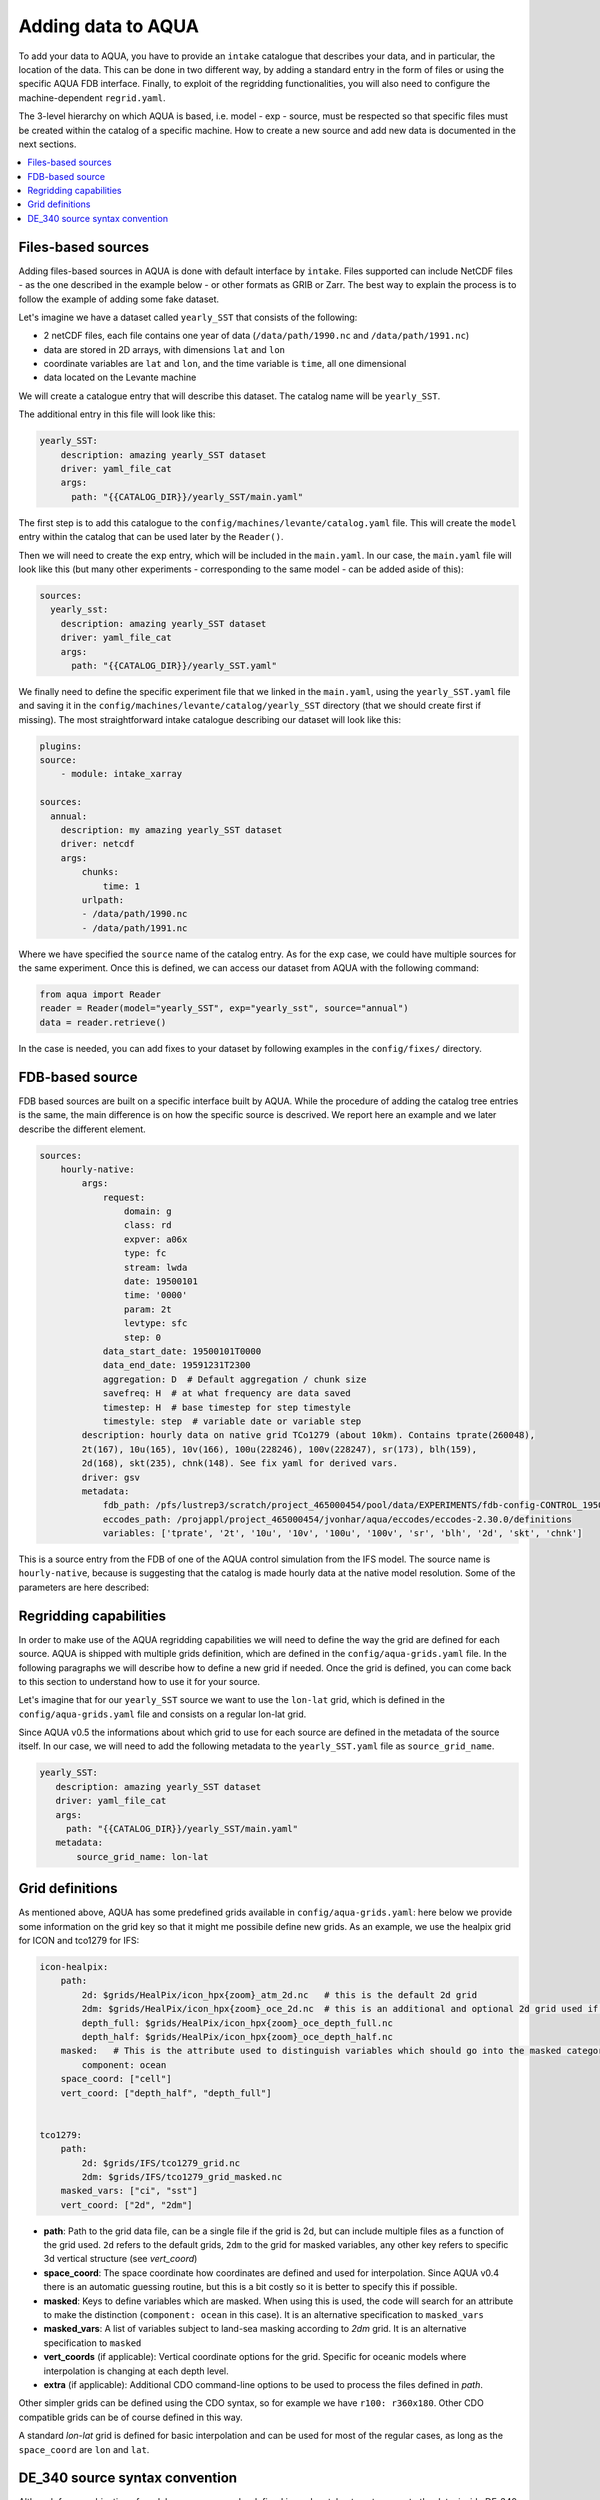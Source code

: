 Adding data to AQUA
===================

To add your data to AQUA, you have to provide an ``intake`` catalogue that describes your data, and in particular, the location of the data. 
This can be done in two different way, by adding a standard entry in the form of files or using the specific AQUA FDB interface. 
Finally, to exploit of the regridding functionalities, you will also need to configure the machine-dependent ``regrid.yaml``. 

The 3-level hierarchy on which AQUA is based, i.e. model - exp - source, must be respected so that 
specific files must be created within the catalog of a specific machine. How to create a new source and add new data is documented in the next sections. 

.. contents::
   :local:
   :depth: 1

Files-based sources
^^^^^^^^^^^^^^^^^^^

Adding files-based sources in AQUA is done with default interface by ``intake``. 
Files supported can include NetCDF files - as the one described in the example below - or other formats as GRIB or Zarr. 
The best way to explain the process is to follow the example of adding some fake dataset.

Let's imagine we have a dataset called ``yearly_SST`` that consists of the following:

- 2 netCDF files, each file contains one year of data (``/data/path/1990.nc`` and ``/data/path/1991.nc``)
- data are stored in 2D arrays, with dimensions ``lat`` and ``lon``
- coordinate variables are ``lat`` and ``lon``, and the time variable is ``time``, all one dimensional
- data located on the Levante machine

We will create a catalogue entry that will describe this dataset. The catalog name will be ``yearly_SST``.

The additional entry in this file will look like this:

.. code-block:: yaml

    yearly_SST:
        description: amazing yearly_SST dataset
        driver: yaml_file_cat
        args:
          path: "{{CATALOG_DIR}}/yearly_SST/main.yaml"

The first step is to add this catalogue to the ``config/machines/levante/catalog.yaml`` file.  
This will create the ``model`` entry within the catalog that can be used later by the ``Reader()``.

Then we will need to create the ``exp`` entry, which will be included in the ``main.yaml``.
In our case, the ``main.yaml`` file will look like this (but many other experiments - corresponding to the same model - can be added aside of this):

.. code-block:: yaml

    sources:
      yearly_sst:
        description: amazing yearly_SST dataset
        driver: yaml_file_cat
        args:
          path: "{{CATALOG_DIR}}/yearly_SST.yaml"

We finally need to define the specific experiment file that we linked in the ``main.yaml``, using the ``yearly_SST.yaml`` file and saving it in the ``config/machines/levante/catalog/yearly_SST`` directory (that we should create first if missing).
The most straightforward intake catalogue describing our dataset will look like this: 

.. code-block:: yaml

    plugins:
    source:
        - module: intake_xarray

    sources:
      annual:
        description: my amazing yearly_SST dataset    
        driver: netcdf
        args:
            chunks:
                time: 1
            urlpath:
            - /data/path/1990.nc
            - /data/path/1991.nc

Where we have specified the ``source`` name of the catalog entry. As for the ``exp`` case, we could have multiple sources for the same experiment. 
Once this is defined, we can access our dataset from AQUA with the following command:

.. code-block:: python

    from aqua import Reader
    reader = Reader(model="yearly_SST", exp="yearly_sst", source="annual")
    data = reader.retrieve()

In the case is needed, you can add fixes to your dataset by following examples in the ``config/fixes/`` directory.

FDB-based source
^^^^^^^^^^^^^^^^

FDB based sources are built on a specific interface built by AQUA.
While the procedure of adding the catalog tree entries is the same, the main difference is on how the specific source is descrived.
We report here an example and we later describe the different element.

.. code-block:: yaml

    sources:
        hourly-native:
            args:
                request:
                    domain: g
                    class: rd
                    expver: a06x
                    type: fc
                    stream: lwda
                    date: 19500101
                    time: '0000'
                    param: 2t
                    levtype: sfc
                    step: 0
                data_start_date: 19500101T0000
                data_end_date: 19591231T2300
                aggregation: D  # Default aggregation / chunk size
                savefreq: H  # at what frequency are data saved
                timestep: H  # base timestep for step timestyle
                timestyle: step  # variable date or variable step
            description: hourly data on native grid TCo1279 (about 10km). Contains tprate(260048),
            2t(167), 10u(165), 10v(166), 100u(228246), 100v(228247), sr(173), blh(159),
            2d(168), skt(235), chnk(148). See fix yaml for derived vars.
            driver: gsv
            metadata: 
                fdb_path: /pfs/lustrep3/scratch/project_465000454/pool/data/EXPERIMENTS/fdb-config-CONTROL_1950_DEVCON.yaml
                eccodes_path: /projappl/project_465000454/jvonhar/aqua/eccodes/eccodes-2.30.0/definitions
                variables: ['tprate', '2t', '10u', '10v', '100u', '100v', 'sr', 'blh', '2d', 'skt', 'chnk']

This is a source entry from the FDB of one of the AQUA control simulation from the IFS model. 
The source name is ``hourly-native``, because is suggesting that the catalog is made hourly data at the native model resolution.
Some of the parameters are here described:

.. option:: request

    The ``request`` entry in the intake catalogue primarily serves as a template for making data requests, following the standard MARS-style syntax used by the GSV retriever. 

    The ``date`` parameter will be automatically overwritten by the appropriate ``data_start_date``.
    For the ``step`` parameter, when using ``timestyle: step``, setting it to a value other than 0 signals that the initial steps are missing. 

    This is particularly useful for data sets with irregular step intervals, such as 6-hourly output.

    This documentation provides an overview of the key parameters used in the catalogue, helping users better understand how to configure their data requests effectively.

.. option:: data_start_date

    This defines the starting date of the experiment.
    It is mandatory to be set up because the FDB data is usually stored with steps not with dates and will be used internally for calculation.

.. option:: data_end_date

    As above, it tells AQUA when to stop reading from the FDB.

.. option:: aggregation

    The aggregation parameter is essential, whether you are using Dask or a generator.
    It determines the size of the chunk loaded in memory at each iteration. 

    When using a generator, it corresponds to the chunk size loaded into memory during each iteration.
    For Dask, it signifies the size of each chunk used by Dask's parallel processing.

    The choice of aggregation value is crucial as it strikes a balance between memory consumption and distributing enough work to each worker when Dask is utilized with multiple cores. 
    In most cases, the default values in the catalog have been thoughtfully chosen through experimentation.

    For instance, an aggregation value of ``D`` (for daily) works well for hourly-native data because it occupies approximately 1.2GB in memory.
    Increasing it beyond this limit may lead to memory issues. 

    It is possible to choose a smaller aggregation value, but keep in mind that each worker has its own overhead, and it is usually more efficient to retrieve as much data as possible from the FDB for each worker.
    There is also a consideration to rename this parameter to "chunksize."

.. option:: timestep

    The timestep parameter, denoted as ``H``, represents the original frequency of the model's output. 

    When timestep is set to ``H``, requesting data at ``step=6`` and ``step=7`` from the FDB will result in a time difference of 1 hour (``1H``).

    This parameter exists because even when dealing with monthly data, it is still stored at steps like 744, 1416, 2160, etc., which correspond to the number of hours since 00:00 on January 1st.

.. option:: savefreq

    Savefreq, indicated as ``M`` for monthly or ``H`` for hourly, signifies the actual frequency at which data are available in this stream. 

    Combining this information with the timestep parameter allows us to anticipate data availability at specific steps, such as 744 and 1416 for monthly data.

.. option:: timestyle

    The timestyle parameter can be set to either ``step`` or ``date``. It determines how data is written in the FDB. 

    The recent examples have used ``step``, which involves specifying a fixed date (e.g., 19500101) and time (e.g., 0000) in the request.
    Time is then identified by the step in the request.

    Alternatively, when timestyle is set to ``date``, you can directly specify both date and time in the request, and ``ste`` is always set to 0.

.. option:: timeshift

    Timeshift is a boolean parameter used exclusively for shifting the date of monthly data back by one month.
    Without this shift, data for January would have a date like 19500201T0000. 

    Implementing this correctly in a general case can be quite complex, so it was decided to implement only the monthly shift.

.. option:: metadata

    this includes supplementary very useful information to define the catalog

    - ``fdb_path``: the path of the FDB configuration file (mandatory)
    - ``eccodes_path``: the path of the eccodes version used for the encoding/decoding of the FDB
    - ``variables``: a list of variables available in the fdb.


Regridding capabilities
^^^^^^^^^^^^^^^^^^^^^^^

In order to make use of the AQUA regridding capabilities we will need to define the way the grid are defined for each source. 
AQUA is shipped with multiple grids definition, which are defined in the ``config/aqua-grids.yaml`` file.
In the following paragraphs we will describe how to define a new grid if needed.
Once the grid is defined, you can come back to this section to understand how to use it for your source.

Let's imagine that for our ``yearly_SST`` source we want to use the ``lon-lat`` grid, which is defined in the ``config/aqua-grids.yaml`` file
and consists on a regular lon-lat grid.

Since AQUA v0.5 the informations about which grid to use for each source are defined in the metadata of the source itself.
In our case, we will need to add the following metadata to the ``yearly_SST.yaml`` file as ``source_grid_name``.

.. code-block:: yaml

     yearly_SST:
        description: amazing yearly_SST dataset
        driver: yaml_file_cat
        args:
          path: "{{CATALOG_DIR}}/yearly_SST/main.yaml"
        metadata:
            source_grid_name: lon-lat


Grid definitions
^^^^^^^^^^^^^^^^

As mentioned above, AQUA has some predefined grids available in ``config/aqua-grids.yaml``: here below we provide some information on the grid key so that it might me possibile define new grids.
As an example, we use the healpix grid for ICON and tco1279 for IFS:

.. code-block:: yaml

    icon-healpix:
        path:
            2d: $grids/HealPix/icon_hpx{zoom}_atm_2d.nc   # this is the default 2d grid
            2dm: $grids/HealPix/icon_hpx{zoom}_oce_2d.nc  # this is an additional and optional 2d grid used if data are masked
            depth_full: $grids/HealPix/icon_hpx{zoom}_oce_depth_full.nc
            depth_half: $grids/HealPix/icon_hpx{zoom}_oce_depth_half.nc
        masked:   # This is the attribute used to distinguish variables which should go into the masked category
            component: ocean
        space_coord: ["cell"]
        vert_coord: ["depth_half", "depth_full"]


    tco1279:
        path: 
            2d: $grids/IFS/tco1279_grid.nc
            2dm: $grids/IFS/tco1279_grid_masked.nc
        masked_vars: ["ci", "sst"]
        vert_coord: ["2d", "2dm"]


- **path**: Path to the grid data file, can be a single file if the grid is 2d, but can include multiple files as a function of the grid used. ``2d`` refers to the default grids, ``2dm`` to the grid for masked variables, any other key refers to specific 3d vertical structure (see `vert_coord`)

- **space_coord**: The space coordinate how coordinates are defined and used for interpolation. Since AQUA v0.4 there is an automatic guessing routine, but this is a bit costly so it is better to specify this if possible.

- **masked**: Keys to define variables which are masked. When using this is used, the code will search for an attribute to make the distinction (``component: ocean`` in this case). It is an alternative specification to ``masked_vars``

- **masked_vars**: A list of variables subject to land-sea masking according to `2dm` grid. It is an alternative specification to ``masked``

- **vert_coords** (if applicable): Vertical coordinate options for the grid. Specific for oceanic models where interpolation is changing at each depth level.

- **extra** (if applicable): Additional CDO command-line options to be used to process the files defined in `path`.

Other simpler grids can be defined using the CDO syntax, so for example we have ``r100: r360x180``. Other CDO compatible grids can be of course defined in this way. 

A standard `lon-lat` grid is defined for basic interpolation and can be used for most of the regular cases, as long as the ``space_coord`` are ``lon`` and ``lat``.

DE_340 source syntax convention
^^^^^^^^^^^^^^^^^^^^^^^^^^^^^^^

Although free combination of model-exp-source can be defined in each catalog to get access to the data, inside DE_340 a series of decision has been 
taken to try to homogenize the definition of experiments and of sources. We decide to use the dash (`-`) to connect the different elements of the syntax below

Models (`model` key)
--------------------

This will be simply one of the four models used in the project: IFS, NEMO, FESOM and ICON. 
We will not merge atmospheric and oceanic models which have not the same grid (so only ICON will be represented as a single model)

Experiments (`exp` key)
-----------------------

Considering that we have strict set of experiments that must be produced, we will follow this 4-string convention:

1. **Experiment kind**: historical, control, sspXXX
2. **Starting year**: 1950, 1990, etc...
3. **Oceanic model**: nemo, fesom, icon (this is required since IFS is run with both configurations)
4. **Extra info** (optional): any information that might be important to define an experiment, as dev, test, the expid of the simulation, or anything else that can help for defining the experiment.

Examples are `historical-1990-fesom-dev` or `control-1950-nemo-dev`. We plan to incorporate info on the expid in the metadata, so that we can potentially use it as an alias.

Sources (`source` key)
----------------------

For the sources, we will need to uniform the different requirements of grids and temporal resolution. Sometimes we use native sometimes original, sometimes r100 sometimes 1deg. Do we want to use the 2d/3d key every time? This is confusing. Some options might be...

1. **Time resolution**: monthly, daily, 6hourly, hourly, etc.
2. **Space resolution**: native, 1deg, 025deg, r100, etc... For some oceanic model we could add the horizontal grid so native-elem or native-gridT could be an option). Similarly, healpix can be healpix-0 or healpix-6 in the case we want to specify the zoom level. 
3. **Extra info**: 2d or 3d. Not mandatory, but to be used when confusion might arise.



